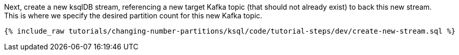 Next, create a new ksqlDB stream, referencing a new target Kafka topic (that should not already exist) to back this new stream. This is where we specify the desired partition count for this new Kafka topic.

+++++
<pre class="snippet"><code class="sql">{% include_raw tutorials/changing-number-partitions/ksql/code/tutorial-steps/dev/create-new-stream.sql %}</code></pre>
+++++
